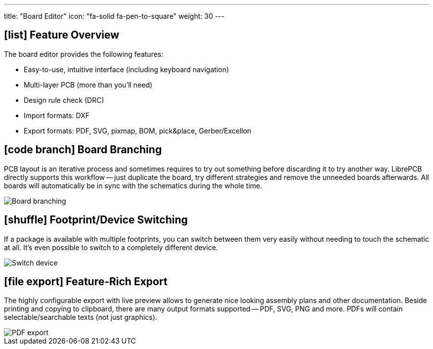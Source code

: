 ---
title: "Board Editor"
icon: "fa-solid fa-pen-to-square"
weight: 30
---

== icon:list[] Feature Overview

The board editor provides the following features:

* Easy-to-use, intuitive interface (including keyboard navigation)
* Multi-layer PCB (more than you'll need)
* Design rule check (DRC)
* Import formats: DXF
* Export formats: PDF, SVG, pixmap, BOM, pick&place, Gerber/Excellon

== icon:code-branch[] Board Branching

PCB layout is an iterative process and sometimes requires to try out something
before discarding it to try another way. LibrePCB directly supports this
workflow -- just duplicate the board, try different strategies and remove the
unneeded boards afterwards. All boards will automatically be in sync with
the schematics during the whole time.

[.rounded-window.window-border]
image::board-branching.gif[Board branching]

== icon:shuffle[] Footprint/Device Switching

If a package is available with multiple footprints, you can switch between them
very easily without needing to touch the schematic at all. It's even possible
to switch to a completely different device.

[.rounded-window.window-border]
image::switch-device.gif[Switch device]

== icon:file-export[] Feature-Rich Export

The highly configurable export with live preview allows to generate
nice looking assembly plans and other documentation. Beside printing and
copying to clipboard, there are many output formats supported -- PDF, SVG,
PNG and more. PDFs will contain selectable/searchable texts (not just
graphics).

[.rounded-window.window-border]
image::pdf-export.gif[PDF export]
